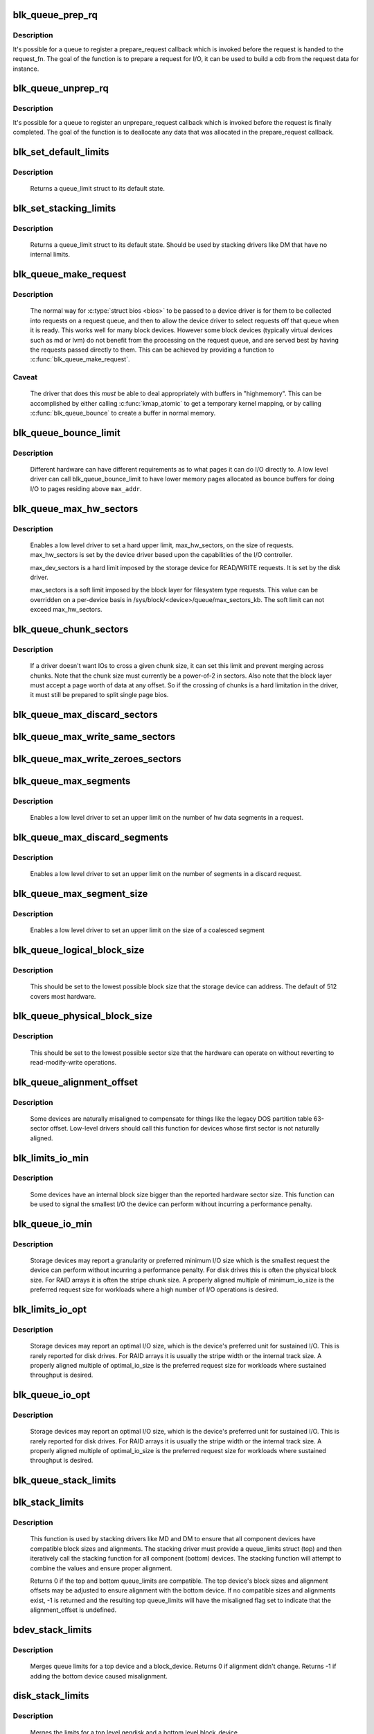 .. -*- coding: utf-8; mode: rst -*-
.. src-file: block/blk-settings.c

.. _`blk_queue_prep_rq`:

blk_queue_prep_rq
=================

.. c:function:: void blk_queue_prep_rq(struct request_queue *q, prep_rq_fn *pfn)

    set a prepare_request function for queue

    :param struct request_queue \*q:
        queue

    :param prep_rq_fn \*pfn:
        prepare_request function

.. _`blk_queue_prep_rq.description`:

Description
-----------

It's possible for a queue to register a prepare_request callback which
is invoked before the request is handed to the request_fn. The goal of
the function is to prepare a request for I/O, it can be used to build a
cdb from the request data for instance.

.. _`blk_queue_unprep_rq`:

blk_queue_unprep_rq
===================

.. c:function:: void blk_queue_unprep_rq(struct request_queue *q, unprep_rq_fn *ufn)

    set an unprepare_request function for queue

    :param struct request_queue \*q:
        queue

    :param unprep_rq_fn \*ufn:
        unprepare_request function

.. _`blk_queue_unprep_rq.description`:

Description
-----------

It's possible for a queue to register an unprepare_request callback
which is invoked before the request is finally completed. The goal
of the function is to deallocate any data that was allocated in the
prepare_request callback.

.. _`blk_set_default_limits`:

blk_set_default_limits
======================

.. c:function:: void blk_set_default_limits(struct queue_limits *lim)

    reset limits to default values

    :param struct queue_limits \*lim:
        the queue_limits structure to reset

.. _`blk_set_default_limits.description`:

Description
-----------

  Returns a queue_limit struct to its default state.

.. _`blk_set_stacking_limits`:

blk_set_stacking_limits
=======================

.. c:function:: void blk_set_stacking_limits(struct queue_limits *lim)

    set default limits for stacking devices

    :param struct queue_limits \*lim:
        the queue_limits structure to reset

.. _`blk_set_stacking_limits.description`:

Description
-----------

  Returns a queue_limit struct to its default state. Should be used
  by stacking drivers like DM that have no internal limits.

.. _`blk_queue_make_request`:

blk_queue_make_request
======================

.. c:function:: void blk_queue_make_request(struct request_queue *q, make_request_fn *mfn)

    define an alternate make_request function for a device

    :param struct request_queue \*q:
        the request queue for the device to be affected

    :param make_request_fn \*mfn:
        the alternate make_request function

.. _`blk_queue_make_request.description`:

Description
-----------

   The normal way for \ :c:type:`struct bios <bios>`\  to be passed to a device
   driver is for them to be collected into requests on a request
   queue, and then to allow the device driver to select requests
   off that queue when it is ready.  This works well for many block
   devices. However some block devices (typically virtual devices
   such as md or lvm) do not benefit from the processing on the
   request queue, and are served best by having the requests passed
   directly to them.  This can be achieved by providing a function
   to \ :c:func:`blk_queue_make_request`\ .

.. _`blk_queue_make_request.caveat`:

Caveat
------

   The driver that does this *must* be able to deal appropriately
   with buffers in "highmemory". This can be accomplished by either calling
   \ :c:func:`kmap_atomic`\  to get a temporary kernel mapping, or by calling
   \ :c:func:`blk_queue_bounce`\  to create a buffer in normal memory.

.. _`blk_queue_bounce_limit`:

blk_queue_bounce_limit
======================

.. c:function:: void blk_queue_bounce_limit(struct request_queue *q, u64 max_addr)

    set bounce buffer limit for queue

    :param struct request_queue \*q:
        the request queue for the device

    :param u64 max_addr:
        the maximum address the device can handle

.. _`blk_queue_bounce_limit.description`:

Description
-----------

   Different hardware can have different requirements as to what pages
   it can do I/O directly to. A low level driver can call
   blk_queue_bounce_limit to have lower memory pages allocated as bounce
   buffers for doing I/O to pages residing above \ ``max_addr``\ .

.. _`blk_queue_max_hw_sectors`:

blk_queue_max_hw_sectors
========================

.. c:function:: void blk_queue_max_hw_sectors(struct request_queue *q, unsigned int max_hw_sectors)

    set max sectors for a request for this queue

    :param struct request_queue \*q:
        the request queue for the device

    :param unsigned int max_hw_sectors:
        max hardware sectors in the usual 512b unit

.. _`blk_queue_max_hw_sectors.description`:

Description
-----------

   Enables a low level driver to set a hard upper limit,
   max_hw_sectors, on the size of requests.  max_hw_sectors is set by
   the device driver based upon the capabilities of the I/O
   controller.

   max_dev_sectors is a hard limit imposed by the storage device for
   READ/WRITE requests. It is set by the disk driver.

   max_sectors is a soft limit imposed by the block layer for
   filesystem type requests.  This value can be overridden on a
   per-device basis in /sys/block/<device>/queue/max_sectors_kb.
   The soft limit can not exceed max_hw_sectors.

.. _`blk_queue_chunk_sectors`:

blk_queue_chunk_sectors
=======================

.. c:function:: void blk_queue_chunk_sectors(struct request_queue *q, unsigned int chunk_sectors)

    set size of the chunk for this queue

    :param struct request_queue \*q:
        the request queue for the device

    :param unsigned int chunk_sectors:
        chunk sectors in the usual 512b unit

.. _`blk_queue_chunk_sectors.description`:

Description
-----------

   If a driver doesn't want IOs to cross a given chunk size, it can set
   this limit and prevent merging across chunks. Note that the chunk size
   must currently be a power-of-2 in sectors. Also note that the block
   layer must accept a page worth of data at any offset. So if the
   crossing of chunks is a hard limitation in the driver, it must still be
   prepared to split single page bios.

.. _`blk_queue_max_discard_sectors`:

blk_queue_max_discard_sectors
=============================

.. c:function:: void blk_queue_max_discard_sectors(struct request_queue *q, unsigned int max_discard_sectors)

    set max sectors for a single discard

    :param struct request_queue \*q:
        the request queue for the device

    :param unsigned int max_discard_sectors:
        maximum number of sectors to discard

.. _`blk_queue_max_write_same_sectors`:

blk_queue_max_write_same_sectors
================================

.. c:function:: void blk_queue_max_write_same_sectors(struct request_queue *q, unsigned int max_write_same_sectors)

    set max sectors for a single write same

    :param struct request_queue \*q:
        the request queue for the device

    :param unsigned int max_write_same_sectors:
        maximum number of sectors to write per command

.. _`blk_queue_max_write_zeroes_sectors`:

blk_queue_max_write_zeroes_sectors
==================================

.. c:function:: void blk_queue_max_write_zeroes_sectors(struct request_queue *q, unsigned int max_write_zeroes_sectors)

    set max sectors for a single write zeroes

    :param struct request_queue \*q:
        the request queue for the device

    :param unsigned int max_write_zeroes_sectors:
        maximum number of sectors to write per command

.. _`blk_queue_max_segments`:

blk_queue_max_segments
======================

.. c:function:: void blk_queue_max_segments(struct request_queue *q, unsigned short max_segments)

    set max hw segments for a request for this queue

    :param struct request_queue \*q:
        the request queue for the device

    :param unsigned short max_segments:
        max number of segments

.. _`blk_queue_max_segments.description`:

Description
-----------

   Enables a low level driver to set an upper limit on the number of
   hw data segments in a request.

.. _`blk_queue_max_discard_segments`:

blk_queue_max_discard_segments
==============================

.. c:function:: void blk_queue_max_discard_segments(struct request_queue *q, unsigned short max_segments)

    set max segments for discard requests

    :param struct request_queue \*q:
        the request queue for the device

    :param unsigned short max_segments:
        max number of segments

.. _`blk_queue_max_discard_segments.description`:

Description
-----------

   Enables a low level driver to set an upper limit on the number of
   segments in a discard request.

.. _`blk_queue_max_segment_size`:

blk_queue_max_segment_size
==========================

.. c:function:: void blk_queue_max_segment_size(struct request_queue *q, unsigned int max_size)

    set max segment size for blk_rq_map_sg

    :param struct request_queue \*q:
        the request queue for the device

    :param unsigned int max_size:
        max size of segment in bytes

.. _`blk_queue_max_segment_size.description`:

Description
-----------

   Enables a low level driver to set an upper limit on the size of a
   coalesced segment

.. _`blk_queue_logical_block_size`:

blk_queue_logical_block_size
============================

.. c:function:: void blk_queue_logical_block_size(struct request_queue *q, unsigned short size)

    set logical block size for the queue

    :param struct request_queue \*q:
        the request queue for the device

    :param unsigned short size:
        the logical block size, in bytes

.. _`blk_queue_logical_block_size.description`:

Description
-----------

  This should be set to the lowest possible block size that the
  storage device can address.  The default of 512 covers most
  hardware.

.. _`blk_queue_physical_block_size`:

blk_queue_physical_block_size
=============================

.. c:function:: void blk_queue_physical_block_size(struct request_queue *q, unsigned int size)

    set physical block size for the queue

    :param struct request_queue \*q:
        the request queue for the device

    :param unsigned int size:
        the physical block size, in bytes

.. _`blk_queue_physical_block_size.description`:

Description
-----------

  This should be set to the lowest possible sector size that the
  hardware can operate on without reverting to read-modify-write
  operations.

.. _`blk_queue_alignment_offset`:

blk_queue_alignment_offset
==========================

.. c:function:: void blk_queue_alignment_offset(struct request_queue *q, unsigned int offset)

    set physical block alignment offset

    :param struct request_queue \*q:
        the request queue for the device

    :param unsigned int offset:
        alignment offset in bytes

.. _`blk_queue_alignment_offset.description`:

Description
-----------

  Some devices are naturally misaligned to compensate for things like
  the legacy DOS partition table 63-sector offset.  Low-level drivers
  should call this function for devices whose first sector is not
  naturally aligned.

.. _`blk_limits_io_min`:

blk_limits_io_min
=================

.. c:function:: void blk_limits_io_min(struct queue_limits *limits, unsigned int min)

    set minimum request size for a device

    :param struct queue_limits \*limits:
        the queue limits

    :param unsigned int min:
        smallest I/O size in bytes

.. _`blk_limits_io_min.description`:

Description
-----------

  Some devices have an internal block size bigger than the reported
  hardware sector size.  This function can be used to signal the
  smallest I/O the device can perform without incurring a performance
  penalty.

.. _`blk_queue_io_min`:

blk_queue_io_min
================

.. c:function:: void blk_queue_io_min(struct request_queue *q, unsigned int min)

    set minimum request size for the queue

    :param struct request_queue \*q:
        the request queue for the device

    :param unsigned int min:
        smallest I/O size in bytes

.. _`blk_queue_io_min.description`:

Description
-----------

  Storage devices may report a granularity or preferred minimum I/O
  size which is the smallest request the device can perform without
  incurring a performance penalty.  For disk drives this is often the
  physical block size.  For RAID arrays it is often the stripe chunk
  size.  A properly aligned multiple of minimum_io_size is the
  preferred request size for workloads where a high number of I/O
  operations is desired.

.. _`blk_limits_io_opt`:

blk_limits_io_opt
=================

.. c:function:: void blk_limits_io_opt(struct queue_limits *limits, unsigned int opt)

    set optimal request size for a device

    :param struct queue_limits \*limits:
        the queue limits

    :param unsigned int opt:
        smallest I/O size in bytes

.. _`blk_limits_io_opt.description`:

Description
-----------

  Storage devices may report an optimal I/O size, which is the
  device's preferred unit for sustained I/O.  This is rarely reported
  for disk drives.  For RAID arrays it is usually the stripe width or
  the internal track size.  A properly aligned multiple of
  optimal_io_size is the preferred request size for workloads where
  sustained throughput is desired.

.. _`blk_queue_io_opt`:

blk_queue_io_opt
================

.. c:function:: void blk_queue_io_opt(struct request_queue *q, unsigned int opt)

    set optimal request size for the queue

    :param struct request_queue \*q:
        the request queue for the device

    :param unsigned int opt:
        optimal request size in bytes

.. _`blk_queue_io_opt.description`:

Description
-----------

  Storage devices may report an optimal I/O size, which is the
  device's preferred unit for sustained I/O.  This is rarely reported
  for disk drives.  For RAID arrays it is usually the stripe width or
  the internal track size.  A properly aligned multiple of
  optimal_io_size is the preferred request size for workloads where
  sustained throughput is desired.

.. _`blk_queue_stack_limits`:

blk_queue_stack_limits
======================

.. c:function:: void blk_queue_stack_limits(struct request_queue *t, struct request_queue *b)

    inherit underlying queue limits for stacked drivers

    :param struct request_queue \*t:
        the stacking driver (top)

    :param struct request_queue \*b:
        the underlying device (bottom)

.. _`blk_stack_limits`:

blk_stack_limits
================

.. c:function:: int blk_stack_limits(struct queue_limits *t, struct queue_limits *b, sector_t start)

    adjust queue_limits for stacked devices

    :param struct queue_limits \*t:
        the stacking driver limits (top device)

    :param struct queue_limits \*b:
        the underlying queue limits (bottom, component device)

    :param sector_t start:
        first data sector within component device

.. _`blk_stack_limits.description`:

Description
-----------

   This function is used by stacking drivers like MD and DM to ensure
   that all component devices have compatible block sizes and
   alignments.  The stacking driver must provide a queue_limits
   struct (top) and then iteratively call the stacking function for
   all component (bottom) devices.  The stacking function will
   attempt to combine the values and ensure proper alignment.

   Returns 0 if the top and bottom queue_limits are compatible.  The
   top device's block sizes and alignment offsets may be adjusted to
   ensure alignment with the bottom device. If no compatible sizes
   and alignments exist, -1 is returned and the resulting top
   queue_limits will have the misaligned flag set to indicate that
   the alignment_offset is undefined.

.. _`bdev_stack_limits`:

bdev_stack_limits
=================

.. c:function:: int bdev_stack_limits(struct queue_limits *t, struct block_device *bdev, sector_t start)

    adjust queue limits for stacked drivers

    :param struct queue_limits \*t:
        the stacking driver limits (top device)

    :param struct block_device \*bdev:
        the component block_device (bottom)

    :param sector_t start:
        first data sector within component device

.. _`bdev_stack_limits.description`:

Description
-----------

   Merges queue limits for a top device and a block_device.  Returns
   0 if alignment didn't change.  Returns -1 if adding the bottom
   device caused misalignment.

.. _`disk_stack_limits`:

disk_stack_limits
=================

.. c:function:: void disk_stack_limits(struct gendisk *disk, struct block_device *bdev, sector_t offset)

    adjust queue limits for stacked drivers

    :param struct gendisk \*disk:
        MD/DM gendisk (top)

    :param struct block_device \*bdev:
        the underlying block device (bottom)

    :param sector_t offset:
        offset to beginning of data within component device

.. _`disk_stack_limits.description`:

Description
-----------

   Merges the limits for a top level gendisk and a bottom level
   block_device.

.. _`blk_queue_dma_pad`:

blk_queue_dma_pad
=================

.. c:function:: void blk_queue_dma_pad(struct request_queue *q, unsigned int mask)

    set pad mask

    :param struct request_queue \*q:
        the request queue for the device

    :param unsigned int mask:
        pad mask

.. _`blk_queue_dma_pad.description`:

Description
-----------

Set dma pad mask.

Appending pad buffer to a request modifies the last entry of a
scatter list such that it includes the pad buffer.

.. _`blk_queue_update_dma_pad`:

blk_queue_update_dma_pad
========================

.. c:function:: void blk_queue_update_dma_pad(struct request_queue *q, unsigned int mask)

    update pad mask

    :param struct request_queue \*q:
        the request queue for the device

    :param unsigned int mask:
        pad mask

.. _`blk_queue_update_dma_pad.description`:

Description
-----------

Update dma pad mask.

Appending pad buffer to a request modifies the last entry of a
scatter list such that it includes the pad buffer.

.. _`blk_queue_dma_drain`:

blk_queue_dma_drain
===================

.. c:function:: int blk_queue_dma_drain(struct request_queue *q, dma_drain_needed_fn *dma_drain_needed, void *buf, unsigned int size)

    Set up a drain buffer for excess dma.

    :param struct request_queue \*q:
        the request queue for the device

    :param dma_drain_needed_fn \*dma_drain_needed:
        fn which returns non-zero if drain is necessary

    :param void \*buf:
        physically contiguous buffer

    :param unsigned int size:
        size of the buffer in bytes

.. _`blk_queue_dma_drain.description`:

Description
-----------

Some devices have excess DMA problems and can't simply discard (or
zero fill) the unwanted piece of the transfer.  They have to have a
real area of memory to transfer it into.  The use case for this is
ATAPI devices in DMA mode.  If the packet command causes a transfer
bigger than the transfer size some HBAs will lock up if there
aren't DMA elements to contain the excess transfer.  What this API
does is adjust the queue so that the buf is always appended
silently to the scatterlist.

.. _`blk_queue_dma_drain.note`:

Note
----

This routine adjusts max_hw_segments to make room for appending
the drain buffer.  If you call \ :c:func:`blk_queue_max_segments`\  after calling
this routine, you must set the limit to one fewer than your device
can support otherwise there won't be room for the drain buffer.

.. _`blk_queue_segment_boundary`:

blk_queue_segment_boundary
==========================

.. c:function:: void blk_queue_segment_boundary(struct request_queue *q, unsigned long mask)

    set boundary rules for segment merging

    :param struct request_queue \*q:
        the request queue for the device

    :param unsigned long mask:
        the memory boundary mask

.. _`blk_queue_virt_boundary`:

blk_queue_virt_boundary
=======================

.. c:function:: void blk_queue_virt_boundary(struct request_queue *q, unsigned long mask)

    set boundary rules for bio merging

    :param struct request_queue \*q:
        the request queue for the device

    :param unsigned long mask:
        the memory boundary mask

.. _`blk_queue_dma_alignment`:

blk_queue_dma_alignment
=======================

.. c:function:: void blk_queue_dma_alignment(struct request_queue *q, int mask)

    set dma length and memory alignment

    :param struct request_queue \*q:
        the request queue for the device

    :param int mask:
        alignment mask

.. _`blk_queue_dma_alignment.description`:

Description
-----------

   set required memory and length alignment for direct dma transactions.
   this is used when building direct io requests for the queue.

.. _`blk_queue_update_dma_alignment`:

blk_queue_update_dma_alignment
==============================

.. c:function:: void blk_queue_update_dma_alignment(struct request_queue *q, int mask)

    update dma length and memory alignment

    :param struct request_queue \*q:
        the request queue for the device

    :param int mask:
        alignment mask

.. _`blk_queue_update_dma_alignment.description`:

Description
-----------

   update required memory and length alignment for direct dma transactions.
   If the requested alignment is larger than the current alignment, then
   the current queue alignment is updated to the new value, otherwise it
   is left alone.  The design of this is to allow multiple objects
   (driver, device, transport etc) to set their respective
   alignments without having them interfere.

.. _`blk_set_queue_depth`:

blk_set_queue_depth
===================

.. c:function:: void blk_set_queue_depth(struct request_queue *q, unsigned int depth)

    tell the block layer about the device queue depth

    :param struct request_queue \*q:
        the request queue for the device

    :param unsigned int depth:
        queue depth

.. _`blk_queue_write_cache`:

blk_queue_write_cache
=====================

.. c:function:: void blk_queue_write_cache(struct request_queue *q, bool wc, bool fua)

    configure queue's write cache

    :param struct request_queue \*q:
        the request queue for the device

    :param bool wc:
        write back cache on or off

    :param bool fua:
        device supports FUA writes, if true

.. _`blk_queue_write_cache.description`:

Description
-----------

Tell the block layer about the write cache of \ ``q``\ .

.. This file was automatic generated / don't edit.

